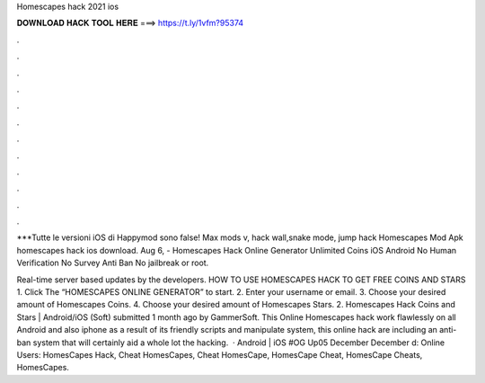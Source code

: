 Homescapes hack 2021 ios



𝐃𝐎𝐖𝐍𝐋𝐎𝐀𝐃 𝐇𝐀𝐂𝐊 𝐓𝐎𝐎𝐋 𝐇𝐄𝐑𝐄 ===> https://t.ly/1vfm?95374



.



.



.



.



.



.



.



.



.



.



.



.

***Tutte le versioni iOS di Happymod sono false! Max mods v, hack wall,snake mode, jump hack Homescapes Mod Apk  homescapes hack ios download. Aug 6, - Homescapes Hack Online Generator Unlimited Coins iOS Android No Human Verification No Survey Anti Ban No jailbreak or root.

Real-time server based updates by the developers. HOW TO USE HOMESCAPES HACK TO GET FREE COINS AND STARS 1. Click The “HOMESCAPES ONLINE GENERATOR” to start. 2. Enter your username or email. 3. Choose your desired amount of Homescapes Coins. 4. Choose your desired amount of Homescapes Stars. 2. Homescapes Hack Coins and Stars | Android/iOS (Soft) submitted 1 month ago by GammerSoft. This Online Homescapes hack work flawlessly on all Android and also iphone as a result of its friendly scripts and manipulate system, this online hack are including an anti-ban system that will certainly aid a whole lot the hacking.  · Android | iOS #OG Up05 December December d: Online Users: HomesCapes Hack, Cheat HomesCapes, Cheat HomesCape, HomesCape Cheat, HomesCape Cheats, HomesCapes.
